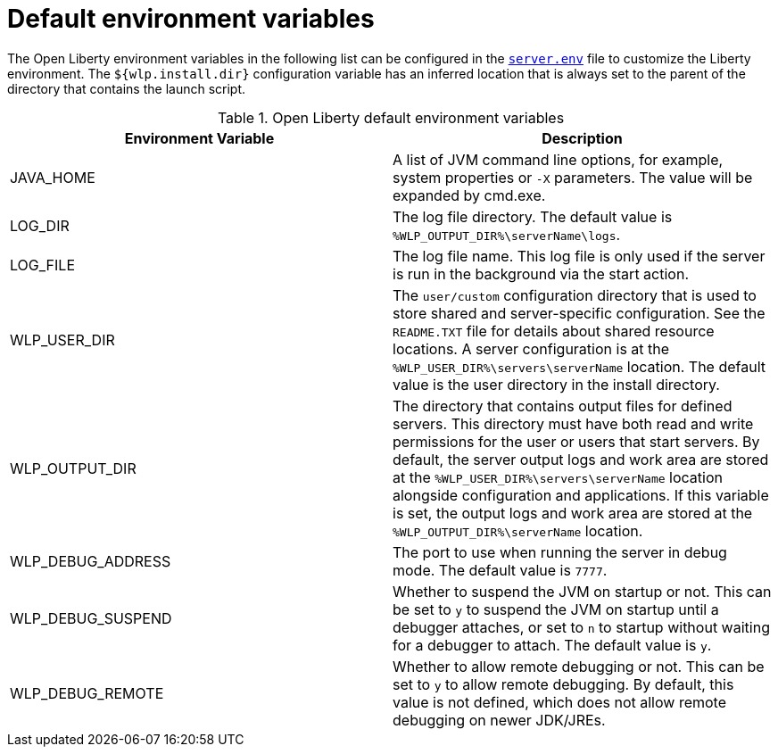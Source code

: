 // Copyright (c) 2020 IBM Corporation and others.
// Licensed under Creative Commons Attribution-NoDerivatives
// 4.0 International (CC BY-ND 4.0)
//   https://creativecommons.org/licenses/by-nd/4.0/
//
// Contributors:
//     IBM Corporation
//
:page-description: You can customize the Open Liberty environment by using specific variables
:seo-title: Default environment variables
:seo-description: You can customize the Open Liberty environment by using specific variables to support the placement of product binary files and shared resources in the read-only file systems.
:page-layout: general-reference
:page-type: general
= Default environment variables

The Open Liberty environment variables in the following list can be configured in the https://draft-openlibertyio.mybluemix.net/docs/20.0.0.10/reference/config/server-configuration-overview.html#server-env[`server.env`] file to customize the Liberty environment.
The `${wlp.install.dir}` configuration variable has an inferred location that is always set to the parent of the directory that contains the launch script.

[%header]
.Open Liberty default environment variables
[cols="a,a",width="100%"]
|===
|Environment Variable|Description

|JAVA_HOME

| A list of JVM command line options,
  for example, system properties or `-X` parameters.
  The value will be expanded by cmd.exe.

|LOG_DIR

| The log file directory.
  The default value is `%WLP_OUTPUT_DIR%\serverName\logs`.

|LOG_FILE

| The log file name.
  This log file is only used if the server is run in the
  background via the start action.

|WLP_USER_DIR

| The `user/custom` configuration directory that is used to store
  shared and server-specific configuration.
  See the  `README.TXT` file for details about shared resource locations.
  A server configuration is at the `%WLP_USER_DIR%\servers\serverName` location.
  The default value is the user directory in the install directory.

|WLP_OUTPUT_DIR

| The directory that contains output files for defined servers.
  This directory must have both read and write permissions for
  the user or users that start servers.
  By default, the server output logs and work area are stored
  at the `%WLP_USER_DIR%\servers\serverName` location
  alongside configuration and applications.
  If this variable is set, the output logs and work area
  are stored at the `%WLP_OUTPUT_DIR%\serverName` location.

|WLP_DEBUG_ADDRESS

| The port to use when running the server in debug mode.
  The default value is `7777`.

| WLP_DEBUG_SUSPEND

| Whether to suspend the JVM on startup or not. This can be
  set to `y` to suspend the JVM on startup until a debugger attaches,
  or set to `n` to startup without waiting for a debugger to attach.
  The default value is `y`.

| WLP_DEBUG_REMOTE

| Whether to allow remote debugging or not. This can be set
  to `y` to allow remote debugging. By default, this value is not
  defined, which does not allow remote debugging on newer JDK/JREs.
